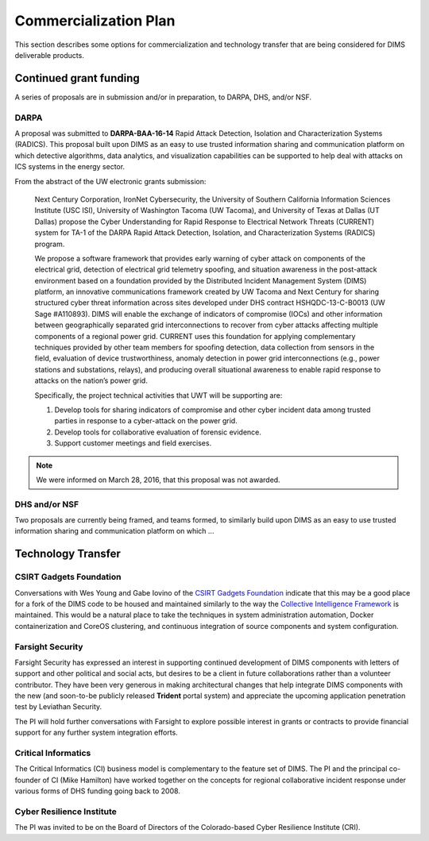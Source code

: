 .. _commercializationplan:

Commercialization Plan
======================

This section describes some options for commercialization and
technology transfer that are being considered for DIMS deliverable
products.

.. _grants:

Continued grant funding
-----------------------

A series of proposals are in submission and/or in preparation,
to DARPA, DHS, and/or NSF.

.. _darpaRadics:

DARPA
~~~~~

A proposal was submitted to **DARPA-BAA-16-14**
Rapid Attack Detection, Isolation and Characterization Systems (RADICS).
This proposal built upon DIMS as an easy to use trusted information sharing
and communication platform on which detective algorithms, data analytics,
and visualization capabilities can be supported to help deal with
attacks on ICS systems in the energy sector.

From the abstract of the UW electronic grants submission:

.. epigraph::

   Next Century Corporation, IronNet Cybersecurity, the University of Southern
   California Information Sciences Institute (USC ISI), University of
   Washington Tacoma (UW Tacoma), and University of Texas at Dallas (UT Dallas)
   propose the Cyber Understanding for Rapid Response to Electrical Network
   Threats (CURRENT) system for TA-1 of the DARPA Rapid Attack Detection,
   Isolation, and Characterization Systems (RADICS) program.

   We propose a software framework that provides early warning of cyber attack
   on components of the electrical grid, detection of electrical grid telemetry
   spoofing, and situation awareness in the post-attack environment based on a
   foundation provided by the Distributed Incident Management System (DIMS)
   platform, an innovative communications framework created by UW Tacoma and
   Next Century for sharing structured cyber threat information across sites
   developed under DHS contract HSHQDC-13-C-B0013 (UW Sage #A110893). DIMS will
   enable the exchange of indicators of compromise (IOCs) and other information
   between geographically separated grid interconnections to recover from cyber
   attacks affecting multiple components of a regional power grid. CURRENT uses
   this foundation for applying complementary techniques provided by other team
   members for spoofing detection, data collection from sensors in the field,
   evaluation of device trustworthiness, anomaly detection in power grid
   interconnections (e.g., power stations and substations, relays), and
   producing overall situational awareness to enable rapid response to attacks
   on the nation’s power grid.

   Specifically, the project technical activities that UWT will be
   supporting are:

   1. Develop tools for sharing indicators of compromise and other cyber
      incident data among trusted parties in response to a cyber-attack on
      the power grid.
   2. Develop tools for collaborative evaluation of forensic evidence.
   3. Support customer meetings and field exercises.

   ..

.. note::

   We were informed on March 28, 2016, that this proposal was not awarded.

..


.. _dhsNsf:

DHS and/or NSF
~~~~~~~~~~~~~~

Two proposals are currently being framed, and teams formed, to similarly
build upon DIMS as an easy to use trusted information sharing
and communication platform on which ...

.. todo::

    Get a description from Anderson about these two proposals.
   
.. 

.. _technologytransfer:

Technology Transfer
-------------------

.. _csirtgadgets:

CSIRT Gadgets Foundation
~~~~~~~~~~~~~~~~~~~~~~~~

Conversations with Wes Young and Gabe Iovino of the `CSIRT Gadgets Foundation`_
indicate that this may be a good place for a fork of the DIMS code to
be housed and maintained similarly to the way the `Collective Intelligence
Framework`_ is maintained. This would be a natural place to take the techniques
in system administration automation, Docker containerization and CoreOS
clustering, and continuous integration of source components and system
configuration.

.. _CSIRT Gadgets Foundation: https://csirtgadgets.org/
.. _Collective Intelligence Framework: http://code.google.com/p/collective-intelligence-framework/

.. _farsightsecurity:

Farsight Security
~~~~~~~~~~~~~~~~~

Farsight Security has expressed an interest in supporting continued development
of DIMS components with letters of support and other political and social
acts, but desires to be a client in future collaborations rather than a
volunteer contributor. They have been very generous in making architectural
changes that help integrate DIMS components with the new (and soon-to-be
publicly released **Trident** portal system) and appreciate the
upcoming application penetration test by Leviathan Security.

The PI will hold further conversations with Farsight to explore
possible interest in grants or contracts to provide financial
support for any further system integration efforts.

.. _ci:

Critical Informatics
~~~~~~~~~~~~~~~~~~~~

The Critical Informatics (CI) business model is complementary to the feature
set of DIMS. The PI and the principal co-founder of CI (Mike Hamilton) have
worked together on the concepts for regional collaborative incident response
under various forms of DHS funding going back to 2008.

.. todo::

    Finish...

..

.. _cri:

Cyber Resilience Institute
~~~~~~~~~~~~~~~~~~~~~~~~~~

The PI was invited to be on the Board of Directors of the Colorado-based
Cyber Resilience Institute (CRI).

.. todo::

    Finish...

..

